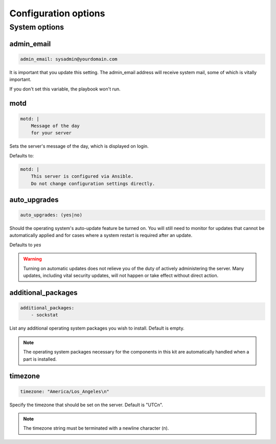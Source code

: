 Configuration options
---------------------


System options
``````````````

admin_email
~~~~~~~~~~~

.. code-block:: yaml

    admin_email: sysadmin@yourdomain.com

It is important that you update this setting. The admin_email address will receive system mail, some of which is vitally important.

If you don't set this variable, the playbook won't run.


motd
~~~~

.. code-block:: yaml

    motd: |
        Message of the day
        for your server

Sets the server's message of the day, which is displayed on login.

Defaults to:

.. code-block:: yaml

    motd: |
        This server is configured via Ansible.
        Do not change configuration settings directly.


auto_upgrades
~~~~~~~~~~~~~

.. code-block:: yaml

    auto_upgrades: (yes|no)

Should the operating system's auto-update feature be turned on. You will still need to monitor for updates that cannot be automatically applied and for cases where a system restart is required after an update.

Defaults to `yes`

.. warning ::

    Turning on automatic updates does not relieve you of the duty of actively administering the server. Many updates, including vital security updates, will not happen or take effect without direct action.


additional_packages
~~~~~~~~~~~~~~~~~~~

.. code-block:: yaml

    additional_packages:
        - sockstat

List any additional operating system packages you wish to install. Default is empty.

.. note ::

    The operating system packages necessary for the components in this kit are automatically handled when a part is installed.


timezone
~~~~~~~~

.. code-block:: yaml

    timezone: "America/Los_Angeles\n"

Specify the timezone that should be set on the server.  Default is "UTC\n".

.. note::

    The timezone string must be terminated with a newline character (\n).
